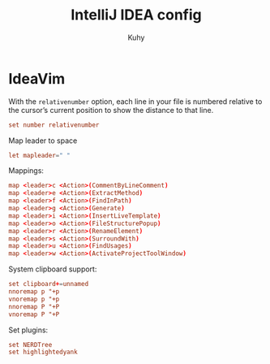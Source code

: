 #+TITLE: IntelliJ IDEA config
#+AUTHOR: Kuhy
#+OPTIONS: prop:t

* IdeaVim
:PROPERTIES:
:header-args: :tangle ~/.config/ideavim/ideavimrc :comments no :mkdirp yes :noweb tangle
:END:

With the =relativenumber= option, each line in your file is numbered relative to
the cursor’s current position to show the distance to that line.
#+BEGIN_SRC conf
set number relativenumber
#+END_SRC

Map leader to space
#+BEGIN_SRC conf
let mapleader=" "
#+END_SRC

Mappings:
#+BEGIN_SRC conf
map <leader>c <Action>(CommentByLineComment)
map <leader>e <Action>(ExtractMethod)
map <leader>f <Action>(FindInPath)
map <leader>g <Action>(Generate)
map <leader>i <Action>(InsertLiveTemplate)
map <leader>o <Action>(FileStructurePopup)
map <leader>r <Action>(RenameElement)
map <leader>s <Action>(SurroundWith)
map <leader>u <Action>(FindUsages)
map <leader>w <Action>(ActivateProjectToolWindow)
#+END_SRC

System clipboard support:
#+BEGIN_SRC conf
set clipboard+=unnamed
nnoremap p "+p
vnoremap p "+p
nnoremap P "+P
vnoremap P "+P
#+END_SRC

Set plugins:
#+BEGIN_SRC conf
set NERDTree
set highlightedyank
#+END_SRC
